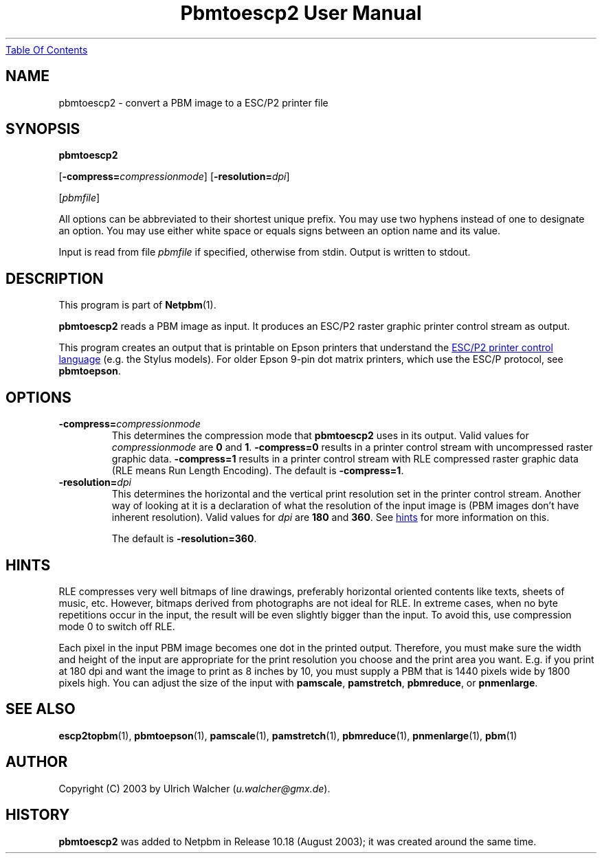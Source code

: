 ." This man page was generated by the Netpbm tool 'makeman' from HTML source.
." Do not hand-hack it!  If you have bug fixes or improvements, please find
." the corresponding HTML page on the Netpbm website, generate a patch
." against that, and send it to the Netpbm maintainer.
.TH "Pbmtoescp2 User Manual" 0 "4 April 2005" "netpbm documentation"
.UR pbmtoescp2.html#index
Table Of Contents
.UE
\&

.UN lbAB
.SH NAME

pbmtoescp2 - convert a PBM image to a ESC/P2 printer file

.UN lbAC
.SH SYNOPSIS

\fBpbmtoescp2\fP

[\fB-compress=\fP\fIcompressionmode\fP]
[\fB-resolution=\fP\fIdpi\fP]

[\fIpbmfile\fP]
.PP
All options can be abbreviated to their shortest unique prefix.  You
may use two hyphens instead of one to designate an option.  You may
use either white space or equals signs between an option name and its
value.
.PP
Input is read from file \fIpbmfile\fP if specified, otherwise from
stdin. Output is written to stdout.

.UN lbAD
.SH DESCRIPTION
.PP
This program is part of
.BR Netpbm (1).
.PP
\fBpbmtoescp2\fP reads a PBM image as input.  It produces an ESC/P2
raster graphic printer control stream as output.
.PP
 This program creates an output that is printable on Epson printers
that understand the 
.UR http://www.epson.co.uk/support/manuals/pdf/ESCP/Part_1.pdf
ESC/P2 printer control language
.UE
\& (e.g. the Stylus models).  For older
Epson 9-pin dot matrix printers, which use the ESC/P protocol, see
\fBpbmtoepson\fP.

.UN lbAE
.SH OPTIONS



.TP
\fB-compress=\fP\fIcompressionmode\fP
This determines the compression mode that \fBpbmtoescp2\fP uses
in its output.  Valid values for \fIcompressionmode\fP are \fB0\fP
and \fB1\fP.  \fB-compress=0\fP results in a printer control stream
with uncompressed raster graphic data.  \fB-compress=1\fP results in
a printer control stream with RLE compressed raster graphic data
(RLE means Run Length Encoding).  The default is \fB-compress=1\fP.


.TP
\fB-resolution=\fP\fIdpi\fP
This determines the horizontal and the vertical print resolution
set in the printer control stream.  Another way of looking at it is a
declaration of what the resolution of the input image is (PBM images
don't have inherent resolution).  Valid values for \fIdpi\fP are
\fB180\fP and \fB360\fP.  See 
.UR pbmtoescp2.html#hints
hints
.UE
\& for more
information on this.
.sp
The default is \fB-resolution=360\fP.






.UN hints
.SH HINTS
.PP
RLE compresses very well bitmaps of line drawings, preferably
horizontal oriented contents like texts, sheets of music, etc.
However, bitmaps derived from photographs are not ideal for RLE.  In
extreme cases, when no byte repetitions occur in the input, the result
will be even slightly bigger than the input.  To avoid this, use
compression mode 0 to switch off RLE.
.PP
Each pixel in the input PBM image becomes one dot in the printed
output.  Therefore, you must make sure the width and height of the
input are appropriate for the print resolution you choose and the
print area you want.  E.g. if you print at 180 dpi and want the image
to print as 8 inches by 10, you must supply a PBM that is 1440
pixels wide by 1800 pixels high.  You can adjust the size of the
input with \fBpamscale\fP, \fBpamstretch\fP, \fBpbmreduce\fP, or
\fBpnmenlarge\fP.


.UN lbAG
.SH SEE ALSO
.BR escp2topbm (1),
.BR pbmtoepson (1),
.BR pamscale (1),
.BR pamstretch (1),
.BR pbmreduce (1),
.BR pnmenlarge (1),
.BR pbm (1)

.UN lbAH
.SH AUTHOR
.PP
Copyright (C) 2003 by Ulrich Walcher (\fIu.walcher@gmx.de\fP).

.UN history
.SH HISTORY
.PP
\fBpbmtoescp2\fP was added to Netpbm in Release 10.18 (August 2003);
it was created around the same time.
